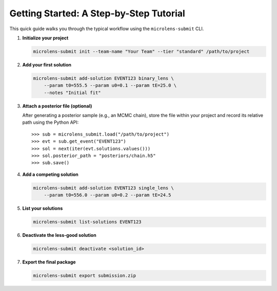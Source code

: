 Getting Started: A Step-by-Step Tutorial
=======================================

This quick guide walks you through the typical workflow using the ``microlens-submit`` CLI.

1. **Initialize your project**

   .. code-block:: bash

      microlens-submit init --team-name "Your Team" --tier "standard" /path/to/project

2. **Add your first solution**

   .. code-block:: bash

      microlens-submit add-solution EVENT123 binary_lens \
          --param t0=555.5 --param u0=0.1 --param tE=25.0 \
          --notes "Initial fit"

3. **Attach a posterior file (optional)**

   After generating a posterior sample (e.g., an MCMC chain), store the file
   within your project and record its relative path using the Python API::

      >>> sub = microlens_submit.load("/path/to/project")
      >>> evt = sub.get_event("EVENT123")
      >>> sol = next(iter(evt.solutions.values()))
      >>> sol.posterior_path = "posteriors/chain.h5"
      >>> sub.save()

4. **Add a competing solution**

   .. code-block:: bash

      microlens-submit add-solution EVENT123 single_lens \
          --param t0=556.0 --param u0=0.2 --param tE=24.5

5. **List your solutions**

   .. code-block:: bash

      microlens-submit list-solutions EVENT123

6. **Deactivate the less-good solution**

   .. code-block:: bash

      microlens-submit deactivate <solution_id>

7. **Export the final package**

   .. code-block:: bash

      microlens-submit export submission.zip


